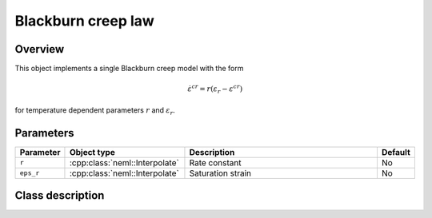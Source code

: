 Blackburn creep law
===================

Overview
--------

This object implements a single Blackburn creep model with the form

.. math::
   \dot{\varepsilon}^{cr} = r \left(\varepsilon_{r} - \varepsilon^{cr} \right)

for temperature dependent parameters :math:`r` and :math:`\varepsilon_{r}`.

Parameters
----------

.. csv-table::
   :header: "Parameter", "Object type", "Description", "Default"
   :widths: 12, 30, 50, 8

   ``r``, :cpp:class:`neml::Interpolate`, Rate constant, No
   ``eps_r``, :cpp:class:`neml::Interpolate`, Saturation strain, No

Class description
-----------------

.. doxygenclass:: neml::BlackburnCreep
   :members:
   :undoc-members:
